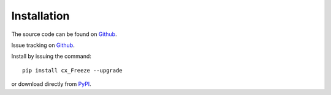 
Installation
============

The source code can be found on `Github <https://github.com/marcelotduarte/cx_Freeze>`__.

Issue tracking on `Github <https://github.com/marcelotduarte/cx_Freeze/issues>`_.

Install by issuing the command::

    pip install cx_Freeze --upgrade

or download directly from `PyPI <https://pypi.org/project/cx_Freeze>`_.
